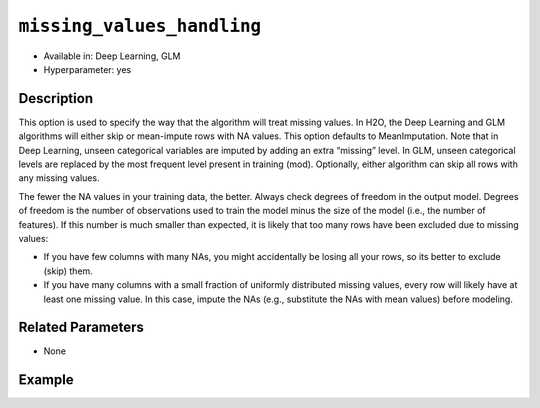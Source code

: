 ``missing_values_handling``
---------------------------

- Available in: Deep Learning, GLM
- Hyperparameter: yes

Description
~~~~~~~~~~~

This option is used to specify the way that the algorithm will treat missing values. In H2O, the Deep Learning and GLM algorithms will either skip or mean-impute rows with NA values. This option defaults to MeanImputation. Note that in Deep Learning, unseen categorical variables are imputed by adding an extra “missing” level. In GLM, unseen categorical levels are replaced by the most frequent level present in training (mod). Optionally, either algorithm can skip all rows with any missing values.
 
The fewer the NA values in your training data, the better. Always check degrees of freedom in the output model. Degrees of freedom is the number of observations used to train the model minus the size of the model (i.e., the number of features). If this number is much smaller than expected, it is likely that too many rows have been excluded due to missing values:

- If you have few columns with many NAs, you might accidentally be losing all your rows, so its better to exclude (skip) them.
- If you have many columns with a small fraction of uniformly distributed missing values, every row will likely have at least one missing value. In this case, impute the NAs (e.g., substitute the NAs with mean values) before modeling. 

Related Parameters
~~~~~~~~~~~~~~~~~~

- None

Example
~~~~~~~

.. example-code::
   .. code-block:: r

	library(h2o)
	h2o.init()
	# import the boston dataset:
	# this dataset looks at features of the boston suburbs and predicts median housing prices
	# the original dataset can be found at https://archive.ics.uci.edu/ml/datasets/Housing
	boston <- h2o.importFile("https://s3.amazonaws.com/h2o-public-test-data/smalldata/gbm_test/BostonHousing.csv")

	# set the predictor names and the response column name
	predictors <- colnames(boston)[1:13]
	# set the response column to "medv", the median value of owner-occupied homes in $1000's
	response <- "medv"

	# convert the chas column to a factor (chas = Charles River dummy variable (= 1 if tract bounds river; 0 otherwise))
	boston["chas"] <- as.factor(boston["chas"])

	# split into train and validation sets
	boston.splits <- h2o.splitFrame(data =  boston, ratios = .8)
	train <- boston.splits[[1]]
	valid <- boston.splits[[2]]

	# insert missing values at random (this method happens inplace)
	h2o.insertMissingValues(boston)

	# check the number of missing values
	print(paste("missing:", sum(is.na(boston)), sep = ", "))

	# try using the `missing_values_handling` parameter:
	boston_glm <- h2o.glm(x = predictors, y = response, training_frame = train,
	                      missing_values_handling = "Skip",
	                      validation_frame = valid)

	# print the mse for the validation data
	print(h2o.mse(boston_glm, valid=TRUE))

	# grid over `missing_values_handling`
	# select the values for `missing_values_handling` to grid over
	hyper_params <- list( missing_values_handling = c("Skip", "MeanImputation") )

	# this example uses cartesian grid search because the search space is small
	# and we want to see the performance of all models. For a larger search space use
	# random grid search instead: {'strategy': "RandomDiscrete"}

	# build grid search with previously made GLM and hyperparameters
	grid <- h2o.grid(x = predictors, y = response, training_frame = train, validation_frame = valid,
	                 algorithm = "glm", grid_id = "boston_grid", hyper_params = hyper_params,
	                 search_criteria = list(strategy = "Cartesian"))

	# Sort the grid models by mse
	sortedGrid <- h2o.getGrid("boston_grid", sort_by = "mse", decreasing = FALSE)
	sortedGrid
   
   .. code-block:: python

	import h2o
	from h2o.estimators.glm import H2OGeneralizedLinearEstimator
	h2o.init()

	# import the boston dataset:
	# this dataset looks at features of the boston suburbs and predicts median housing prices
	# the original dataset can be found at https://archive.ics.uci.edu/ml/datasets/Housing
	boston = h2o.import_file("https://s3.amazonaws.com/h2o-public-test-data/smalldata/gbm_test/BostonHousing.csv")

	# set the predictor names and the response column name
	predictors = boston.columns[:-1]
	# set the response column to "medv", the median value of owner-occupied homes in $1000's
	response = "medv"

	# convert the chas column to a factor (chas = Charles River dummy variable (= 1 if tract bounds river; 0 otherwise))
	boston['chas'] = boston['chas'].asfactor()

	# insert missing values at random (this method happens inplace)
	boston.insert_missing_values()

	# check the number of missing values
	print('missing:', boston.isna().sum())

	# split into train and validation sets
	train, valid = boston.split_frame(ratios = [.8])

	# try using the `missing_values_handling` parameter:
	# initialize the estimator then train the model
	boston_glm = H2OGeneralizedLinearEstimator(missing_values_handling = "skip")
	boston_glm.train(x = predictors, y = response, training_frame = train, validation_frame = valid)

	# print the mse for the validation data
	print(boston_glm.mse(valid=True))

	# grid over `missing_values_handling`
	# import Grid Search
	from h2o.grid.grid_search import H2OGridSearch

	# select the values for `missing_values_handling` to grid over
	hyper_params = {'missing_values_handling': ["skip", "mean_imputation"]}

	# this example uses cartesian grid search because the search space is small
	# and we want to see the performance of all models. For a larger search space use
	# random grid search instead: {'strategy': "RandomDiscrete"}
	# initialize the GLM estimator
	boston_glm_2 = H2OGeneralizedLinearEstimator()

	# build grid search with previously made GLM and hyperparameters
	grid = H2OGridSearch(model = boston_glm_2, hyper_params = hyper_params,
	                     search_criteria = {'strategy': "Cartesian"})

	# train using the grid
	grid.train(x = predictors, y = response, training_frame = train, validation_frame = valid)


	# sort the grid models by mse
	sorted_grid = grid.get_grid(sort_by='mse', decreasing=False)
	print(sorted_grid)

